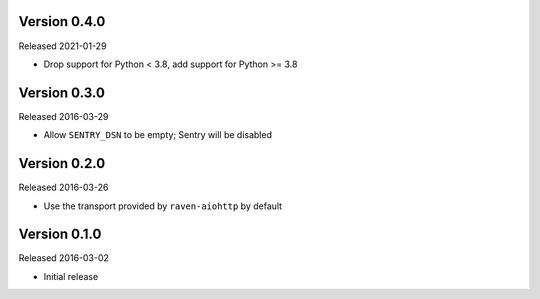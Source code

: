 Version 0.4.0
-------------

Released 2021-01-29

- Drop support for Python < 3.8, add support for Python >= 3.8

Version 0.3.0
-------------

Released 2016-03-29

- Allow ``SENTRY_DSN`` to be empty; Sentry will be disabled

Version 0.2.0
-------------

Released 2016-03-26

- Use the transport provided by ``raven-aiohttp`` by default

Version 0.1.0
-------------

Released 2016-03-02

- Initial release
